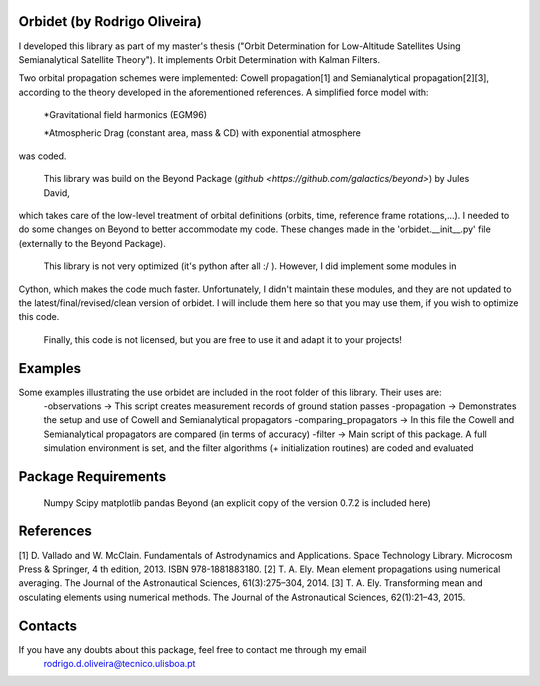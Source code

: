 Orbidet (by Rodrigo Oliveira)
----------

I developed this library as part of my master's thesis ("Orbit Determination for Low-Altitude
Satellites Using Semianalytical Satellite Theory"). It implements Orbit Determination with
Kalman Filters.

Two orbital propagation schemes were implemented: Cowell propagation[1] and Semianalytical propagation[2][3], according
to the theory developed in the aforementioned references. A simplified force model with:

      *Gravitational field harmonics (EGM96)

      *Atmospheric Drag (constant area, mass & CD) with exponential atmosphere

was coded.

    This library was build on the Beyond Package (`github <https://github.com/galactics/beyond>`) by Jules David,
which takes care of the low-level treatment of orbital definitions (orbits, time, reference frame rotations,...).
I needed to do some changes on Beyond to better accommodate my code. These changes made in the 'orbidet.__init__.py'
file (externally to the Beyond Package).

    This library is not very optimized (it's python after all :/ ). However, I did implement some modules in
Cython, which makes the code much faster. Unfortunately, I didn't maintain these modules, and they are not updated
to the latest/final/revised/clean version of orbidet. I will include them here so that you may use them, if you wish to
optimize this code.

    Finally, this code is not licensed, but you are free to use it and adapt it to your projects!


Examples
----------
Some examples illustrating the use orbidet are included in the root folder of this library. Their uses are:
    -observations -> This script creates measurement records of ground station passes
    -propagation -> Demonstrates the setup and use of Cowell and Semianalytical propagators
    -comparing_propagators -> In this file the Cowell and Semianalytical propagators are compared (in terms of accuracy)
    -filter -> Main script of this package. A full simulation environment is set, and the filter algorithms
    (+ initialization routines) are coded and evaluated


Package Requirements
----------

  Numpy
  Scipy
  matplotlib
  pandas
  Beyond (an explicit copy of the version 0.7.2 is included here)


References
----------

[1] D. Vallado and W. McClain. Fundamentals of Astrodynamics and Applications. Space Technology
Library. Microcosm Press & Springer, 4 th edition, 2013. ISBN 978-1881883180.
[2] T. A. Ely. Mean element propagations using numerical averaging. The Journal of the Astronautical
Sciences, 61(3):275–304, 2014.
[3] T. A. Ely. Transforming mean and osculating elements using numerical methods. The Journal of
the Astronautical Sciences, 62(1):21–43, 2015.


Contacts
----------

If you have any doubts about this package, feel free to contact me through my email
  rodrigo.d.oliveira@tecnico.ulisboa.pt
